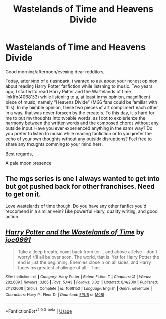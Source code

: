 #+TITLE: Wastelands of Time and Heavens Divide

* Wastelands of Time and Heavens Divide
:PROPERTIES:
:Author: Tyriat
:Score: 2
:DateUnix: 1561755715.0
:DateShort: 2019-Jun-29
:FlairText: Discussion
:END:
Good morning/afternoon/evening dear redditors,

Today, after kind of a flashback, I wanted to ask about your honest opinion about reading Harry Potter fanfiction while listening to music. Two years ago, I started to read Harry Potter and the Wastelands of time linkffn(4068153) while listening to a, at least in my opinion, magnificent piece of music, namely "Heavens Divide" (MGS fans could be familiar with this). In my humble opinion, these two pieces of art compliment each other in a way, that was never forseen by the creators. To this day, it is hard for me to put my thoughts into typable words, as I got to expierience the harmony between the written words and the composed chords without any outside input. Have you ever experienced anything in the same way? Do you prefer to listen to music while reading fanfiction or to you prefer the echo of your own thoughts without any outside disruptions? Feel free to share any thoughts comming to your mind here.

Best regards,

A pale moon presence


** The mgs series is one I always wanted to get into but got pushed back for other franchises. Need to get on it.

Love wastelands of time though. Do you have any other fanfics you'd reccomend in a similar vein? Like powerful Harry, quality writing, and good action.
:PROPERTIES:
:Author: amiracle786
:Score: 2
:DateUnix: 1561756128.0
:DateShort: 2019-Jun-29
:END:


** [[https://www.fanfiction.net/s/4068153/1/][*/Harry Potter and the Wastelands of Time/*]] by [[https://www.fanfiction.net/u/557425/joe6991][/joe6991/]]

#+begin_quote
  Take a deep breath, count back from ten... and above all else -- don't worry! It'll all be over soon. The world, that is. Yet for Harry Potter the end is just the beginning. Enemies close in on all sides, and Harry faces his greatest challenge of all - Time.
#+end_quote

^{/Site/:} ^{fanfiction.net} ^{*|*} ^{/Category/:} ^{Harry} ^{Potter} ^{*|*} ^{/Rated/:} ^{Fiction} ^{T} ^{*|*} ^{/Chapters/:} ^{31} ^{*|*} ^{/Words/:} ^{282,609} ^{*|*} ^{/Reviews/:} ^{3,165} ^{*|*} ^{/Favs/:} ^{5,443} ^{*|*} ^{/Follows/:} ^{3,021} ^{*|*} ^{/Updated/:} ^{8/4/2010} ^{*|*} ^{/Published/:} ^{2/12/2008} ^{*|*} ^{/Status/:} ^{Complete} ^{*|*} ^{/id/:} ^{4068153} ^{*|*} ^{/Language/:} ^{English} ^{*|*} ^{/Genre/:} ^{Adventure} ^{*|*} ^{/Characters/:} ^{Harry} ^{P.,} ^{Fleur} ^{D.} ^{*|*} ^{/Download/:} ^{[[http://www.ff2ebook.com/old/ffn-bot/index.php?id=4068153&source=ff&filetype=epub][EPUB]]} ^{or} ^{[[http://www.ff2ebook.com/old/ffn-bot/index.php?id=4068153&source=ff&filetype=mobi][MOBI]]}

--------------

*FanfictionBot*^{2.0.0-beta} | [[https://github.com/tusing/reddit-ffn-bot/wiki/Usage][Usage]]
:PROPERTIES:
:Author: FanfictionBot
:Score: 1
:DateUnix: 1561755720.0
:DateShort: 2019-Jun-29
:END:
